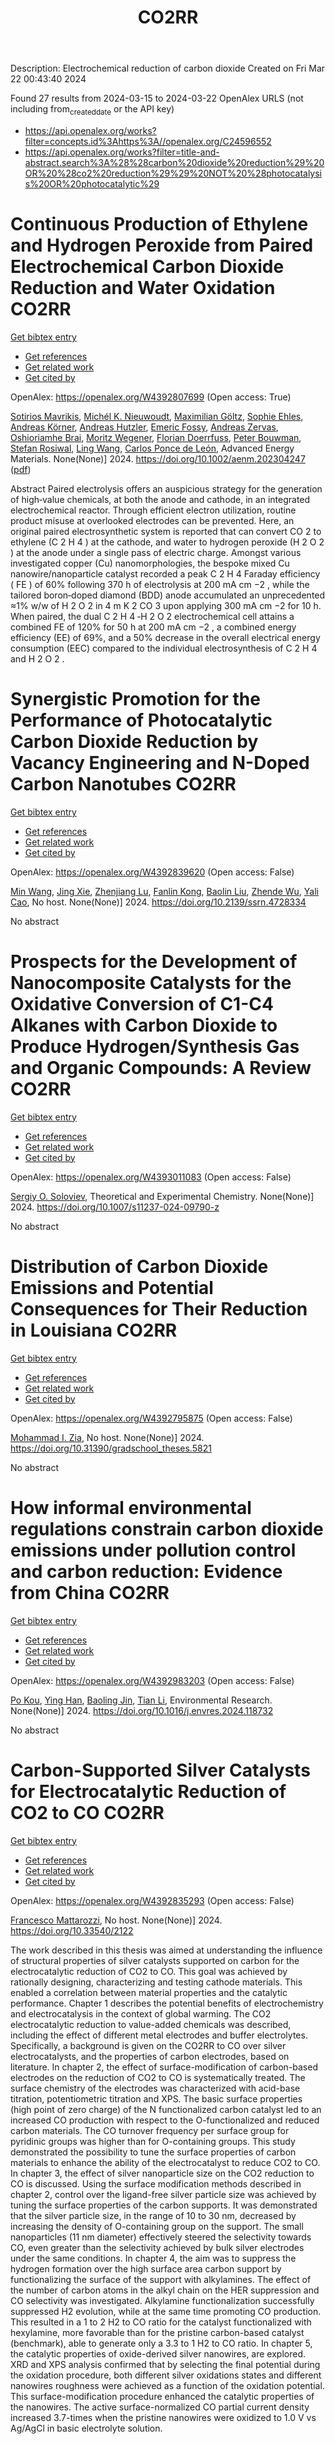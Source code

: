 #+TITLE: CO2RR
Description: Electrochemical reduction of carbon dioxide
Created on Fri Mar 22 00:43:40 2024

Found 27 results from 2024-03-15 to 2024-03-22
OpenAlex URLS (not including from_created_date or the API key)
- [[https://api.openalex.org/works?filter=concepts.id%3Ahttps%3A//openalex.org/C24596552]]
- [[https://api.openalex.org/works?filter=title-and-abstract.search%3A%28%28carbon%20dioxide%20reduction%29%20OR%20%28co2%20reduction%29%29%20NOT%20%28photocatalysis%20OR%20photocatalytic%29]]

* Continuous Production of Ethylene and Hydrogen Peroxide from Paired Electrochemical Carbon Dioxide Reduction and Water Oxidation  :CO2RR:
:PROPERTIES:
:UUID: https://openalex.org/W4392807699
:TOPICS: Electrochemical Reduction of CO2 to Fuels, Electrocatalysis for Energy Conversion, Aqueous Zinc-Ion Battery Technology
:PUBLICATION_DATE: 2024-03-14
:END:    
    
[[elisp:(doi-add-bibtex-entry "https://doi.org/10.1002/aenm.202304247")][Get bibtex entry]] 

- [[elisp:(progn (xref--push-markers (current-buffer) (point)) (oa--referenced-works "https://openalex.org/W4392807699"))][Get references]]
- [[elisp:(progn (xref--push-markers (current-buffer) (point)) (oa--related-works "https://openalex.org/W4392807699"))][Get related work]]
- [[elisp:(progn (xref--push-markers (current-buffer) (point)) (oa--cited-by-works "https://openalex.org/W4392807699"))][Get cited by]]

OpenAlex: https://openalex.org/W4392807699 (Open access: True)
    
[[https://openalex.org/A5083446401][Sotirios Mavrikis]], [[https://openalex.org/A5061076707][Michél K. Nieuwoudt]], [[https://openalex.org/A5013472734][Maximilian Göltz]], [[https://openalex.org/A5094152043][Sophie Ehles]], [[https://openalex.org/A5061772643][Andreas Körner]], [[https://openalex.org/A5019937016][Andreas Hutzler]], [[https://openalex.org/A5094152044][Emeric Fossy]], [[https://openalex.org/A5083107535][Andreas Zervas]], [[https://openalex.org/A5094152045][Oshioriamhe Brai]], [[https://openalex.org/A5088513652][Moritz Wegener]], [[https://openalex.org/A5094152041][Florian Doerrfuss]], [[https://openalex.org/A5094152042][Peter Bouwman]], [[https://openalex.org/A5045696926][Stefan Rosiwal]], [[https://openalex.org/A5043587033][Ling Wang]], [[https://openalex.org/A5024067466][Carlos Ponce de León]], Advanced Energy Materials. None(None)] 2024. https://doi.org/10.1002/aenm.202304247  ([[https://onlinelibrary.wiley.com/doi/pdfdirect/10.1002/aenm.202304247][pdf]])
     
Abstract Paired electrolysis offers an auspicious strategy for the generation of high‐value chemicals, at both the anode and cathode, in an integrated electrochemical reactor. Through efficient electron utilization, routine product misuse at overlooked electrodes can be prevented. Here, an original paired electrosynthetic system is reported that can convert CO 2 to ethylene (C 2 H 4 ) at the cathode, and water to hydrogen peroxide (H 2 O 2 ) at the anode under a single pass of electric charge. Amongst various investigated copper (Cu) nanomorphologies, the bespoke mixed Cu nanowire/nanoparticle catalyst recorded a peak C 2 H 4 Faraday efficiency ( FE ) of 60% following 370 h of electrolysis at 200 mA cm −2 , while the tailored boron‐doped diamond (BDD) anode accumulated an unprecedented ≈1% w/w of H 2 O 2 in 4 m K 2 CO 3 upon applying 300 mA cm −2 for 10 h. When paired, the dual C 2 H 4 ‐H 2 O 2 electrochemical cell attains a combined FE of 120% for 50 h at 200 mA cm −2 , a combined energy efficiency (EE) of 69%, and a 50% decrease in the overall electrical energy consumption (EEC) compared to the individual electrosynthesis of C 2 H 4 and H 2 O 2 .    

    

* Synergistic Promotion for the Performance of Photocatalytic Carbon Dioxide Reduction by Vacancy Engineering and N-Doped Carbon Nanotubes  :CO2RR:
:PROPERTIES:
:UUID: https://openalex.org/W4392839620
:TOPICS: Catalytic Nanomaterials, Gas Sensing Technology and Materials, Catalytic Dehydrogenation of Light Alkanes
:PUBLICATION_DATE: 2024-01-01
:END:    
    
[[elisp:(doi-add-bibtex-entry "https://doi.org/10.2139/ssrn.4728334")][Get bibtex entry]] 

- [[elisp:(progn (xref--push-markers (current-buffer) (point)) (oa--referenced-works "https://openalex.org/W4392839620"))][Get references]]
- [[elisp:(progn (xref--push-markers (current-buffer) (point)) (oa--related-works "https://openalex.org/W4392839620"))][Get related work]]
- [[elisp:(progn (xref--push-markers (current-buffer) (point)) (oa--cited-by-works "https://openalex.org/W4392839620"))][Get cited by]]

OpenAlex: https://openalex.org/W4392839620 (Open access: False)
    
[[https://openalex.org/A5015102287][Min Wang]], [[https://openalex.org/A5001935045][Jing Xie]], [[https://openalex.org/A5027671620][Zhenjiang Lu]], [[https://openalex.org/A5010078147][Fanlin Kong]], [[https://openalex.org/A5005466268][Baolin Liu]], [[https://openalex.org/A5075086500][Zhende Wu]], [[https://openalex.org/A5085766817][Yali Cao]], No host. None(None)] 2024. https://doi.org/10.2139/ssrn.4728334 
     
No abstract    

    

* Prospects for the Development of Nanocomposite Catalysts for the Oxidative Conversion of C1-C4 Alkanes with Carbon Dioxide to Produce Hydrogen/Synthesis Gas and Organic Compounds: A Review  :CO2RR:
:PROPERTIES:
:UUID: https://openalex.org/W4393011083
:TOPICS: Catalytic Dehydrogenation of Light Alkanes, Catalytic Nanomaterials, Catalytic Carbon Dioxide Hydrogenation
:PUBLICATION_DATE: 2024-03-20
:END:    
    
[[elisp:(doi-add-bibtex-entry "https://doi.org/10.1007/s11237-024-09790-z")][Get bibtex entry]] 

- [[elisp:(progn (xref--push-markers (current-buffer) (point)) (oa--referenced-works "https://openalex.org/W4393011083"))][Get references]]
- [[elisp:(progn (xref--push-markers (current-buffer) (point)) (oa--related-works "https://openalex.org/W4393011083"))][Get related work]]
- [[elisp:(progn (xref--push-markers (current-buffer) (point)) (oa--cited-by-works "https://openalex.org/W4393011083"))][Get cited by]]

OpenAlex: https://openalex.org/W4393011083 (Open access: False)
    
[[https://openalex.org/A5041127502][Sergiy O. Soloviev]], Theoretical and Experimental Chemistry. None(None)] 2024. https://doi.org/10.1007/s11237-024-09790-z 
     
No abstract    

    

* Distribution of Carbon Dioxide Emissions and Potential Consequences for Their Reduction in Louisiana  :CO2RR:
:PROPERTIES:
:UUID: https://openalex.org/W4392795875
:TOPICS: Global Methane Emissions and Impacts
:PUBLICATION_DATE: 2024-03-14
:END:    
    
[[elisp:(doi-add-bibtex-entry "https://doi.org/10.31390/gradschool_theses.5821")][Get bibtex entry]] 

- [[elisp:(progn (xref--push-markers (current-buffer) (point)) (oa--referenced-works "https://openalex.org/W4392795875"))][Get references]]
- [[elisp:(progn (xref--push-markers (current-buffer) (point)) (oa--related-works "https://openalex.org/W4392795875"))][Get related work]]
- [[elisp:(progn (xref--push-markers (current-buffer) (point)) (oa--cited-by-works "https://openalex.org/W4392795875"))][Get cited by]]

OpenAlex: https://openalex.org/W4392795875 (Open access: False)
    
[[https://openalex.org/A5003963085][Mohammad I. Zia]], No host. None(None)] 2024. https://doi.org/10.31390/gradschool_theses.5821 
     
No abstract    

    

* How informal environmental regulations constrain carbon dioxide emissions under pollution control and carbon reduction: Evidence from China  :CO2RR:
:PROPERTIES:
:UUID: https://openalex.org/W4392983203
:TOPICS: Economic Impact of Environmental Policies and Resources, Rebound Effect on Energy Efficiency and Consumption, Economic Implications of Climate Change Policies
:PUBLICATION_DATE: 2024-03-01
:END:    
    
[[elisp:(doi-add-bibtex-entry "https://doi.org/10.1016/j.envres.2024.118732")][Get bibtex entry]] 

- [[elisp:(progn (xref--push-markers (current-buffer) (point)) (oa--referenced-works "https://openalex.org/W4392983203"))][Get references]]
- [[elisp:(progn (xref--push-markers (current-buffer) (point)) (oa--related-works "https://openalex.org/W4392983203"))][Get related work]]
- [[elisp:(progn (xref--push-markers (current-buffer) (point)) (oa--cited-by-works "https://openalex.org/W4392983203"))][Get cited by]]

OpenAlex: https://openalex.org/W4392983203 (Open access: False)
    
[[https://openalex.org/A5081287699][Po Kou]], [[https://openalex.org/A5039490153][Ying Han]], [[https://openalex.org/A5015468366][Baoling Jin]], [[https://openalex.org/A5018019822][Tian Li]], Environmental Research. None(None)] 2024. https://doi.org/10.1016/j.envres.2024.118732 
     
No abstract    

    

* Carbon-Supported Silver Catalysts for Electrocatalytic Reduction of CO2 to CO  :CO2RR:
:PROPERTIES:
:UUID: https://openalex.org/W4392835293
:TOPICS: Electrochemical Reduction of CO2 to Fuels, Catalytic Dehydrogenation of Light Alkanes
:PUBLICATION_DATE: 2024-01-18
:END:    
    
[[elisp:(doi-add-bibtex-entry "https://doi.org/10.33540/2122")][Get bibtex entry]] 

- [[elisp:(progn (xref--push-markers (current-buffer) (point)) (oa--referenced-works "https://openalex.org/W4392835293"))][Get references]]
- [[elisp:(progn (xref--push-markers (current-buffer) (point)) (oa--related-works "https://openalex.org/W4392835293"))][Get related work]]
- [[elisp:(progn (xref--push-markers (current-buffer) (point)) (oa--cited-by-works "https://openalex.org/W4392835293"))][Get cited by]]

OpenAlex: https://openalex.org/W4392835293 (Open access: False)
    
[[https://openalex.org/A5063210714][Francesco Mattarozzi]], No host. None(None)] 2024. https://doi.org/10.33540/2122 
     
The work described in this thesis was aimed at understanding the influence of structural properties of silver catalysts supported on carbon for the electrocatalytic reduction of CO2 to CO. This goal was achieved by rationally designing, characterizing and testing cathode materials. This enabled a correlation between material properties and the catalytic performance. Chapter 1 describes the potential benefits of electrochemistry and electrocatalysis in the context of global warming. The CO2 electrocatalytic reduction to value-added chemicals was described, including the effect of different metal electrodes and buffer electrolytes. Specifically, a background is given on the CO2RR to CO over silver electrocatalysts, and the properties of carbon electrodes, based on literature. In chapter 2, the effect of surface-modification of carbon-based electrodes on the reduction of CO2 to CO is systematically treated. The surface chemistry of the electrodes was characterized with acid-base titration, potentiometric titration and XPS. The basic surface properties (high point of zero charge) of the N functionalized carbon catalyst led to an increased CO production with respect to the O-functionalized and reduced carbon materials. The CO turnover frequency per surface group for pyridinic groups was higher than for O-containing groups. This study demonstrated the possibility to tune the surface properties of carbon materials to enhance the ability of the electrocatalyst to reduce CO2 to CO. In chapter 3, the effect of silver nanoparticle size on the CO2 reduction to CO is discussed. Using the surface modification methods described in chapter 2, control over the ligand-free silver particle size was achieved by tuning the surface properties of the carbon supports. It was demonstrated that the silver particle size, in the range of 10 to 30 nm, decreased by increasing the density of O-containing group on the support. The small nanoparticles (11 nm diameter) effectively steered the selectivity towards CO, even greater than the selectivity achieved by bulk silver electrodes under the same conditions. In chapter 4, the aim was to suppress the hydrogen formation over the high surface area carbon support by functionalizing the surface of the support with alkylamines. The effect of the number of carbon atoms in the alkyl chain on the HER suppression and CO selectivity was investigated. Alkylamine functionalization successfully suppressed H2 evolution, while at the same time promoting CO production. This resulted in a 1 to 2 H2 to CO ratio for the catalyst functionalized with hexylamine, more favorable than for the pristine carbon-based catalyst (benchmark), able to generate only a 3.3 to 1 H2 to CO ratio. In chapter 5, the catalytic properties of oxide-derived silver nanowires, are explored. XRD and XPS analysis confirmed that by selecting the final potential during the oxidation procedure, both different silver oxidations states and different nanowires roughness were achieved as a function of the oxidation potential. This surface-modification procedure enhanced the catalytic properties of the nanowires. The active surface-normalized CO partial current density increased 3.7-times when the pristine nanowires were oxidized to 1.0 V vs Ag/AgCl in basic electrolyte solution.    

    

* The role of organic cations in the electrochemical reduction of CO2 in aprotic solvents  :CO2RR:
:PROPERTIES:
:UUID: https://openalex.org/W4392917891
:TOPICS: Electrochemical Reduction of CO2 to Fuels, Applications of Ionic Liquids, Carbon Dioxide Utilization for Chemical Synthesis
:PUBLICATION_DATE: 2024-03-18
:END:    
    
[[elisp:(doi-add-bibtex-entry "https://doi.org/10.26434/chemrxiv-2024-wl1bg")][Get bibtex entry]] 

- [[elisp:(progn (xref--push-markers (current-buffer) (point)) (oa--referenced-works "https://openalex.org/W4392917891"))][Get references]]
- [[elisp:(progn (xref--push-markers (current-buffer) (point)) (oa--related-works "https://openalex.org/W4392917891"))][Get related work]]
- [[elisp:(progn (xref--push-markers (current-buffer) (point)) (oa--cited-by-works "https://openalex.org/W4392917891"))][Get cited by]]

OpenAlex: https://openalex.org/W4392917891 (Open access: True)
    
[[https://openalex.org/A5038489652][James McGregor]], [[https://openalex.org/A5030622040][Jay T. Bender]], [[https://openalex.org/A5051069278][Amanda Petersen]], [[https://openalex.org/A5072421825][Louise M. Cañada]], [[https://openalex.org/A5083668074][Jan Rossmeisl]], [[https://openalex.org/A5033320611][Joan F. Brennecke]], [[https://openalex.org/A5018687349][Joaquin Resasco]], No host. None(None)] 2024. https://doi.org/10.26434/chemrxiv-2024-wl1bg  ([[https://chemrxiv.org/engage/api-gateway/chemrxiv/assets/orp/resource/item/65f630efe9ebbb4db9da50e8/original/the-role-of-organic-cations-in-the-electrochemical-reduction-of-co2-in-aprotic-solvents.pdf][pdf]])
     
The electrochemical reduction of CO2 is sensitive to the microenvironment surrounding catalytic active sites. Although the impact of changing electrolyte composition on CO2 reduction kinetics in aqueous electrolytes has been studied intensively, less is known about the influence of the electrochemical environment in non-aqueous solvents. Here, we present data demonstrating that organic alkyl ammonium cations influence catalytic performance in non-aqueous media and describe a physical model that rationalizes these observations. Using results from a combination of kinetic, spectroscopic, and computational techniques, we argue that the interfacial electric field present at the catalyst surface is sensitive to the molecular identity of the organic cation in the aprotic electrolyte. This is true irrespective of solvent, electrolyte ionic strength, or the supporting electrolyte counter anion. Our results suggest that changes in the interfacial field can be attributed to differences in the cation-electrode distance. Changes in the electric field strength are consequential to CO2R to CO as they modify the energetics of the kinetically relevant CO2 activation step.    

    

* Constructing Strain in Electrocatalytic Materials for CO2 Reduction Reactions  :CO2RR:
:PROPERTIES:
:UUID: https://openalex.org/W4392813161
:TOPICS: Electrochemical Reduction of CO2 to Fuels, Solid Oxide Fuel Cells, Catalytic Dehydrogenation of Light Alkanes
:PUBLICATION_DATE: 2024-01-01
:END:    
    
[[elisp:(doi-add-bibtex-entry "https://doi.org/10.1039/d4gc00514g")][Get bibtex entry]] 

- [[elisp:(progn (xref--push-markers (current-buffer) (point)) (oa--referenced-works "https://openalex.org/W4392813161"))][Get references]]
- [[elisp:(progn (xref--push-markers (current-buffer) (point)) (oa--related-works "https://openalex.org/W4392813161"))][Get related work]]
- [[elisp:(progn (xref--push-markers (current-buffer) (point)) (oa--cited-by-works "https://openalex.org/W4392813161"))][Get cited by]]

OpenAlex: https://openalex.org/W4392813161 (Open access: False)
    
[[https://openalex.org/A5079861099][Junshan Lin]], [[https://openalex.org/A5054418515][Ning Zhang]], Green Chemistry. None(None)] 2024. https://doi.org/10.1039/d4gc00514g 
     
The electrocatalytic conversion of carbon dioxide (CO2) into valuable carbon-based compounds has attracted considerable attention. In the quest for efficient electrocatalysts, strain engineering, characterized by localized relative deformation, emerges as...    

    

* Revisiting the Electrochemical Reduction of Co2 on Au25(Sr)18- Nanocluster  :CO2RR:
:PROPERTIES:
:UUID: https://openalex.org/W4392876479
:TOPICS: Structural and Functional Study of Noble Metal Nanoclusters, Accelerating Materials Innovation through Informatics, Catalytic Nanomaterials
:PUBLICATION_DATE: 2024-01-01
:END:    
    
[[elisp:(doi-add-bibtex-entry "https://doi.org/10.2139/ssrn.4761900")][Get bibtex entry]] 

- [[elisp:(progn (xref--push-markers (current-buffer) (point)) (oa--referenced-works "https://openalex.org/W4392876479"))][Get references]]
- [[elisp:(progn (xref--push-markers (current-buffer) (point)) (oa--related-works "https://openalex.org/W4392876479"))][Get related work]]
- [[elisp:(progn (xref--push-markers (current-buffer) (point)) (oa--cited-by-works "https://openalex.org/W4392876479"))][Get cited by]]

OpenAlex: https://openalex.org/W4392876479 (Open access: False)
    
[[https://openalex.org/A5072077291][Dominic Alfonso]], No host. None(None)] 2024. https://doi.org/10.2139/ssrn.4761900 
     
No abstract    

    

* Electrochemical CO2 reduction on a copper foam electrode at elevated pressures  :CO2RR:
:PROPERTIES:
:UUID: https://openalex.org/W4392878167
:TOPICS: Electrochemical Reduction of CO2 to Fuels, Applications of Ionic Liquids, Aqueous Zinc-Ion Battery Technology
:PUBLICATION_DATE: 2024-03-01
:END:    
    
[[elisp:(doi-add-bibtex-entry "https://doi.org/10.1016/j.cej.2024.150478")][Get bibtex entry]] 

- [[elisp:(progn (xref--push-markers (current-buffer) (point)) (oa--referenced-works "https://openalex.org/W4392878167"))][Get references]]
- [[elisp:(progn (xref--push-markers (current-buffer) (point)) (oa--related-works "https://openalex.org/W4392878167"))][Get related work]]
- [[elisp:(progn (xref--push-markers (current-buffer) (point)) (oa--cited-by-works "https://openalex.org/W4392878167"))][Get cited by]]

OpenAlex: https://openalex.org/W4392878167 (Open access: True)
    
[[https://openalex.org/A5004840773][Nandalal Girichandran]], [[https://openalex.org/A5006118572][Saeed Saedy]], [[https://openalex.org/A5047438735][Ruud Kortlever]], Chemical Engineering Journal. None(None)] 2024. https://doi.org/10.1016/j.cej.2024.150478 
     
No abstract    

    

* Enhanced non-metal catalyzed CO2 reduction on doped biphenylene  :CO2RR:
:PROPERTIES:
:UUID: https://openalex.org/W4392820593
:TOPICS: Electrochemical Reduction of CO2 to Fuels, Catalytic Nanomaterials, Catalytic Dehydrogenation of Light Alkanes
:PUBLICATION_DATE: 2024-04-01
:END:    
    
[[elisp:(doi-add-bibtex-entry "https://doi.org/10.1016/j.ijhydene.2024.03.096")][Get bibtex entry]] 

- [[elisp:(progn (xref--push-markers (current-buffer) (point)) (oa--referenced-works "https://openalex.org/W4392820593"))][Get references]]
- [[elisp:(progn (xref--push-markers (current-buffer) (point)) (oa--related-works "https://openalex.org/W4392820593"))][Get related work]]
- [[elisp:(progn (xref--push-markers (current-buffer) (point)) (oa--cited-by-works "https://openalex.org/W4392820593"))][Get cited by]]

OpenAlex: https://openalex.org/W4392820593 (Open access: False)
    
[[https://openalex.org/A5080560170][Meng-Rong Li]], [[https://openalex.org/A5040339760][Xinwei Chen]], [[https://openalex.org/A5054438769][Zheng‐Zhe Lin]], International Journal of Hydrogen Energy. 62(None)] 2024. https://doi.org/10.1016/j.ijhydene.2024.03.096 
     
No abstract    

    

* Indigenous designed metal-organic framework for electrocatalytic reduction of CO2—a review  :CO2RR:
:PROPERTIES:
:UUID: https://openalex.org/W4392817745
:TOPICS: Electrochemical Reduction of CO2 to Fuels, Chemistry and Applications of Metal-Organic Frameworks, Applications of Ionic Liquids
:PUBLICATION_DATE: 2024-03-14
:END:    
    
[[elisp:(doi-add-bibtex-entry "https://doi.org/10.1007/s11581-024-05468-7")][Get bibtex entry]] 

- [[elisp:(progn (xref--push-markers (current-buffer) (point)) (oa--referenced-works "https://openalex.org/W4392817745"))][Get references]]
- [[elisp:(progn (xref--push-markers (current-buffer) (point)) (oa--related-works "https://openalex.org/W4392817745"))][Get related work]]
- [[elisp:(progn (xref--push-markers (current-buffer) (point)) (oa--cited-by-works "https://openalex.org/W4392817745"))][Get cited by]]

OpenAlex: https://openalex.org/W4392817745 (Open access: False)
    
[[https://openalex.org/A5023469347][Shanker Babu]], [[https://openalex.org/A5024932207][Abinaya Stalinraja]], [[https://openalex.org/A5036127909][Takumi Nagasaka]], [[https://openalex.org/A5090924614][Keerthiga Gopalram]], Ionics. None(None)] 2024. https://doi.org/10.1007/s11581-024-05468-7 
     
No abstract    

    

* Consecutive Reduction of Five Carbon Dioxide Molecules by Gas-Phase Niobium Carbide Cluster Anions Nb3C4–: Unusual Mechanism for Enhanced Reactivity by the Carbon Ligands  :CO2RR:
:PROPERTIES:
:UUID: https://openalex.org/W4392799839
:TOPICS: Catalytic Nanomaterials, Two-Dimensional Transition Metal Carbides and Nitrides (MXenes), Synthesis and Properties of Inorganic Cluster Compounds
:PUBLICATION_DATE: 2024-03-14
:END:    
    
[[elisp:(doi-add-bibtex-entry "https://doi.org/10.1021/acs.jpca.4c00371")][Get bibtex entry]] 

- [[elisp:(progn (xref--push-markers (current-buffer) (point)) (oa--referenced-works "https://openalex.org/W4392799839"))][Get references]]
- [[elisp:(progn (xref--push-markers (current-buffer) (point)) (oa--related-works "https://openalex.org/W4392799839"))][Get related work]]
- [[elisp:(progn (xref--push-markers (current-buffer) (point)) (oa--cited-by-works "https://openalex.org/W4392799839"))][Get cited by]]

OpenAlex: https://openalex.org/W4392799839 (Open access: False)
    
[[https://openalex.org/A5033162110][Yiheng Zhang]], [[https://openalex.org/A5018500159][Jia-Bi Ma]], The Journal of Physical Chemistry A. None(None)] 2024. https://doi.org/10.1021/acs.jpca.4c00371 
     
No abstract    

    

* Practical Potential of Suspension Electrodes for Enhanced Limiting Currents in Electrochemical CO2 Reduction  :CO2RR:
:PROPERTIES:
:UUID: https://openalex.org/W4392887580
:TOPICS: Electrochemical Reduction of CO2 to Fuels, Electrochemical Detection of Heavy Metal Ions, Solid Oxide Fuel Cells
:PUBLICATION_DATE: 2024-01-01
:END:    
    
[[elisp:(doi-add-bibtex-entry "https://doi.org/10.1039/d3ya00611e")][Get bibtex entry]] 

- [[elisp:(progn (xref--push-markers (current-buffer) (point)) (oa--referenced-works "https://openalex.org/W4392887580"))][Get references]]
- [[elisp:(progn (xref--push-markers (current-buffer) (point)) (oa--related-works "https://openalex.org/W4392887580"))][Get related work]]
- [[elisp:(progn (xref--push-markers (current-buffer) (point)) (oa--cited-by-works "https://openalex.org/W4392887580"))][Get cited by]]

OpenAlex: https://openalex.org/W4392887580 (Open access: True)
    
[[https://openalex.org/A5029916255][Nathalie E. G. Ligthart]], [[https://openalex.org/A5094174196][Gerard Prats Vergel]], [[https://openalex.org/A5057833615][JT Johan Padding]], [[https://openalex.org/A5019408336][David A. Vermaas]], Energy advances. None(None)] 2024. https://doi.org/10.1039/d3ya00611e 
     
CO2 conversion is an important part of the transition towards clean fuels and chemicals. However, low solubility of CO2 in water and its slow diffusion cause mass transfer limitations in...    

    

* Efficient photoelectrocatalytic reduction of CO2 to formate via Bi-Doped InOCl nanosheets  :CO2RR:
:PROPERTIES:
:UUID: https://openalex.org/W4392975989
:TOPICS: Electrochemical Reduction of CO2 to Fuels, Photocatalytic Materials for Solar Energy Conversion, Emergent Phenomena at Oxide Interfaces
:PUBLICATION_DATE: 2024-03-01
:END:    
    
[[elisp:(doi-add-bibtex-entry "https://doi.org/10.1016/j.jallcom.2024.174220")][Get bibtex entry]] 

- [[elisp:(progn (xref--push-markers (current-buffer) (point)) (oa--referenced-works "https://openalex.org/W4392975989"))][Get references]]
- [[elisp:(progn (xref--push-markers (current-buffer) (point)) (oa--related-works "https://openalex.org/W4392975989"))][Get related work]]
- [[elisp:(progn (xref--push-markers (current-buffer) (point)) (oa--cited-by-works "https://openalex.org/W4392975989"))][Get cited by]]

OpenAlex: https://openalex.org/W4392975989 (Open access: False)
    
[[https://openalex.org/A5024592447][Yibo Jia]], [[https://openalex.org/A5021087622][Huimin Yang]], [[https://openalex.org/A5053453125][Rui Chen]], [[https://openalex.org/A5044544424][Yi Zhang]], [[https://openalex.org/A5027496978][Fanfan Gao]], [[https://openalex.org/A5038100088][Nan Cheng]], [[https://openalex.org/A5016812043][Jiaqi Yang]], [[https://openalex.org/A5042225153][Xuemei Gao]], Journal of Alloys and Compounds. None(None)] 2024. https://doi.org/10.1016/j.jallcom.2024.174220 
     
No abstract    

    

* Morphology Evolution of CuO Supported on CeO2 and Its Role in Electrochemical CO2 Reduction  :CO2RR:
:PROPERTIES:
:UUID: https://openalex.org/W4392794974
:TOPICS: Electrochemical Reduction of CO2 to Fuels, Catalytic Nanomaterials, Emergent Phenomena at Oxide Interfaces
:PUBLICATION_DATE: 2024-03-14
:END:    
    
[[elisp:(doi-add-bibtex-entry "https://doi.org/10.1007/s11837-024-06473-x")][Get bibtex entry]] 

- [[elisp:(progn (xref--push-markers (current-buffer) (point)) (oa--referenced-works "https://openalex.org/W4392794974"))][Get references]]
- [[elisp:(progn (xref--push-markers (current-buffer) (point)) (oa--related-works "https://openalex.org/W4392794974"))][Get related work]]
- [[elisp:(progn (xref--push-markers (current-buffer) (point)) (oa--cited-by-works "https://openalex.org/W4392794974"))][Get cited by]]

OpenAlex: https://openalex.org/W4392794974 (Open access: False)
    
[[https://openalex.org/A5010644959][Seungwon Hong]], [[https://openalex.org/A5079822370][Kshirodra Kumar Patra]], [[https://openalex.org/A5090271472][Jihun Oh]], JOM. None(None)] 2024. https://doi.org/10.1007/s11837-024-06473-x 
     
No abstract    

    

* Red Blood Cell (RBC)-like Ni@N–C composites for Efficient Electrochemical CO2 Reduction and Zn-CO2 Battery  :CO2RR:
:PROPERTIES:
:UUID: https://openalex.org/W4392854289
:TOPICS: Electrochemical Reduction of CO2 to Fuels, Aqueous Zinc-Ion Battery Technology, Thermoelectric Materials
:PUBLICATION_DATE: 2024-01-01
:END:    
    
[[elisp:(doi-add-bibtex-entry "https://doi.org/10.1039/d3ta08049h")][Get bibtex entry]] 

- [[elisp:(progn (xref--push-markers (current-buffer) (point)) (oa--referenced-works "https://openalex.org/W4392854289"))][Get references]]
- [[elisp:(progn (xref--push-markers (current-buffer) (point)) (oa--related-works "https://openalex.org/W4392854289"))][Get related work]]
- [[elisp:(progn (xref--push-markers (current-buffer) (point)) (oa--cited-by-works "https://openalex.org/W4392854289"))][Get cited by]]

OpenAlex: https://openalex.org/W4392854289 (Open access: False)
    
[[https://openalex.org/A5033143462][Lei Han]], [[https://openalex.org/A5028325404][Chengwei Wang]], [[https://openalex.org/A5053107033][Haiping Xu]], [[https://openalex.org/A5048213108][Ming Yang]], [[https://openalex.org/A5014528965][Bing Liu]], [[https://openalex.org/A5084722425][Ming Liu]], Journal of materials chemistry. A, Materials for energy and sustainability. None(None)] 2024. https://doi.org/10.1039/d3ta08049h 
     
Developing high-activity and selectivity electrocatalysts for reducing CO2 to value-added products provides an alternative pathway to alleviate the energy crisis and greenhouse effect. Herein, we presented a ligand-assisted supermolecule-derived red...    

    

* Advancements in Membrane Technologies for Enhanced Water Splitting and Co2 Reduction: A Comprehensive Review  :CO2RR:
:PROPERTIES:
:UUID: https://openalex.org/W4393005861
:TOPICS: Science and Technology of Capacitive Deionization for Water Desalination, Electrocatalysis for Energy Conversion, Advancements in Water Purification Technologies
:PUBLICATION_DATE: 2024-01-01
:END:    
    
[[elisp:(doi-add-bibtex-entry "https://doi.org/10.52783/jchr.v14.i2.3372")][Get bibtex entry]] 

- [[elisp:(progn (xref--push-markers (current-buffer) (point)) (oa--referenced-works "https://openalex.org/W4393005861"))][Get references]]
- [[elisp:(progn (xref--push-markers (current-buffer) (point)) (oa--related-works "https://openalex.org/W4393005861"))][Get related work]]
- [[elisp:(progn (xref--push-markers (current-buffer) (point)) (oa--cited-by-works "https://openalex.org/W4393005861"))][Get cited by]]

OpenAlex: https://openalex.org/W4393005861 (Open access: False)
    
, Journal of Chemical Health Risks. None(None)] 2024. https://doi.org/10.52783/jchr.v14.i2.3372 
     
No abstract    

    

* CO2 synergistic emission reduction and health benefits of PM2.5 reaching WHO-III level in Pearl River Delta  :CO2RR:
:PROPERTIES:
:UUID: https://openalex.org/W4392820920
:TOPICS: Health Effects of Air Pollution, Impact of Climate Change on Human Health, Low-Cost Air Quality Monitoring Systems
:PUBLICATION_DATE: 2024-03-01
:END:    
    
[[elisp:(doi-add-bibtex-entry "https://doi.org/10.1016/j.atmosenv.2024.120441")][Get bibtex entry]] 

- [[elisp:(progn (xref--push-markers (current-buffer) (point)) (oa--referenced-works "https://openalex.org/W4392820920"))][Get references]]
- [[elisp:(progn (xref--push-markers (current-buffer) (point)) (oa--related-works "https://openalex.org/W4392820920"))][Get related work]]
- [[elisp:(progn (xref--push-markers (current-buffer) (point)) (oa--cited-by-works "https://openalex.org/W4392820920"))][Get cited by]]

OpenAlex: https://openalex.org/W4392820920 (Open access: False)
    
[[https://openalex.org/A5051463221][Yijia Zheng]], [[https://openalex.org/A5002619101][Wei Zeng]], [[https://openalex.org/A5001552044][Shucheng Chang]], [[https://openalex.org/A5080932283][Long Wang]], [[https://openalex.org/A5002695961][Calvin C.Y. Liao]], [[https://openalex.org/A5042143299][Y. H. Zhang]], Atmospheric Environment. None(None)] 2024. https://doi.org/10.1016/j.atmosenv.2024.120441 
     
Protecting human health is one of the fundamental goals of continuous air quality improvement. Considering the same sources of CO2 and air pollutants emissions, their emission control measures often have a certain degree of synergistic emission reduction effects To balance the costs and policy efficiency, policy makers should assess the synergistic benefits of CO2 emission reduction when formulating air quality improvement strategies. Aimed at the air quality improvement strategy targeting WHO-III level (i.e. 15 μg/m3) for PM2.5 in the Pearl River Delta (PRD) region, this study evaluates the synergistic CO2 reduction effects and the associated health benefits from this strategy which includes a range of air pollution prevention and control measures. The results of the study show that promoting the attainment of WHO-III for PM2.5 in the PRD region can bring about 74 Mt of synergistic CO2 emission reduction, resulting in an 18% reduction of CO2 emissions in the PRD compared to 2017. Among various measures considered, industrial restructuring, power supply transition and industrial energy consumption transformation exhibit the most pronounced synergistic effects. Therefore, these measures are recommended to be prioritized and promoted in the next stage of air pollution prevention and CO2 emission reduction. Furthermore, when the PM2.5 concentration in the PRD region reaches the WHO-III level, the number of PM2.5-related deaths will be estimated to reduce approximately 5.5 thousand compared to that in the current policy scenario. Through continuous structural transformation and emission reduction efforts, it not only facilitates the decline in regional PM2.5 concentration but also helps more regional residents to live in an environment with a relatively low PM2.5 concentration. In addition, in order to reduce the health impacts of PM2.5, it is recommended that the government should guide people to change their production and living styles in order to reduce pollutant emissions from anthropogenic activities.    

    

* Efficient Tuning of the Selectivity of Cu-Based Interface for Electrocatalytic Co2 Reduction by Ligand Modification  :CO2RR:
:PROPERTIES:
:UUID: https://openalex.org/W4392973237
:TOPICS: Electrochemical Reduction of CO2 to Fuels, Electrocatalysis for Energy Conversion, Electrochemical Detection of Heavy Metal Ions
:PUBLICATION_DATE: 2024-01-01
:END:    
    
[[elisp:(doi-add-bibtex-entry "https://doi.org/10.2139/ssrn.4760891")][Get bibtex entry]] 

- [[elisp:(progn (xref--push-markers (current-buffer) (point)) (oa--referenced-works "https://openalex.org/W4392973237"))][Get references]]
- [[elisp:(progn (xref--push-markers (current-buffer) (point)) (oa--related-works "https://openalex.org/W4392973237"))][Get related work]]
- [[elisp:(progn (xref--push-markers (current-buffer) (point)) (oa--cited-by-works "https://openalex.org/W4392973237"))][Get cited by]]

OpenAlex: https://openalex.org/W4392973237 (Open access: False)
    
[[https://openalex.org/A5046851457][Yonggao Yan]], [[https://openalex.org/A5047188725][Tongxian Li]], [[https://openalex.org/A5087410333][Manuel Oliva‐Ramírez]], [[https://openalex.org/A5053753860][Yuguo Zhao]], [[https://openalex.org/A5051434566][Shuo Wang]], [[https://openalex.org/A5032165940][Xin Chen]], [[https://openalex.org/A5072946558][Dong Wang]], [[https://openalex.org/A5019559196][Peter Schaaf]], [[https://openalex.org/A5017550339][Xiayan Wang]], No host. None(None)] 2024. https://doi.org/10.2139/ssrn.4760891 
     
No abstract    

    

* Multi‐metallic Layered Catalysts for Stable Electrochemical CO2 Reduction to Formate and Formic Acid  :CO2RR:
:PROPERTIES:
:UUID: https://openalex.org/W4392882857
:TOPICS: Electrochemical Reduction of CO2 to Fuels, Carbon Dioxide Utilization for Chemical Synthesis, Ammonia Synthesis and Electrocatalysis
:PUBLICATION_DATE: 2024-03-15
:END:    
    
[[elisp:(doi-add-bibtex-entry "https://doi.org/10.1002/cssc.202301894")][Get bibtex entry]] 

- [[elisp:(progn (xref--push-markers (current-buffer) (point)) (oa--referenced-works "https://openalex.org/W4392882857"))][Get references]]
- [[elisp:(progn (xref--push-markers (current-buffer) (point)) (oa--related-works "https://openalex.org/W4392882857"))][Get related work]]
- [[elisp:(progn (xref--push-markers (current-buffer) (point)) (oa--cited-by-works "https://openalex.org/W4392882857"))][Get cited by]]

OpenAlex: https://openalex.org/W4392882857 (Open access: True)
    
[[https://openalex.org/A5000074087][Tu N. Nguyen]], [[https://openalex.org/A5072811913][Behnam Nourmohammadi Khiarak]], [[https://openalex.org/A5086940264][Zijun Xu]], [[https://openalex.org/A5007614713][Amirhossein Farzi]], [[https://openalex.org/A5030364648][Sharif Md. Sadaf]], [[https://openalex.org/A5013704951][Ali Seifitokaldani]], [[https://openalex.org/A5012487063][Cao-Thang Dinh]], ChemSusChem. None(None)] 2024. https://doi.org/10.1002/cssc.202301894  ([[https://onlinelibrary.wiley.com/doi/pdfdirect/10.1002/cssc.202301894][pdf]])
     
We report the development of bismuth (Bi) gas diffusion electrodes on a polytetrafluoroethylene‐based electrically conductive silver (Ag) substrate (Ag@Bi), which exhibits high Faradaic efficiency (FE) for formate of over 90% in 1 M KOH and 1 M KHCO3 electrolytes. The catalyst also shows high selectivity of formic acid above 85% in 1 M NaCl catholyte, which has a bulk pH of 2‐3 during ECR, at current densities up to 300 mA cm‐2. In 1 M KHCO3 condition, the Ag@Bi maintains a formate FE above 90% for at least 500 hours at the current density of 100 mA cm‐2. We found that Ag@Bi catalysts degrade over time due to the leaching of Bi in the NaCl catholyte. To overcome this challenge, we deposited a layer of Ag nanoparticles on the surface of Ag@Bi to form a multi‐layer Ag@Bi/Ag catalyst. This designed catalyst exhibits 300 hours of stability with FE for formic acid ≥ 70% at 100 mA cm‐2. Our work establishes a new strategy for achieving the operational longevity of ECR under wide pH conditions, which is critical for practical applications.    

    

* Transient Pulsed Discharge Preparation of Graphene Aerogel Supported Asymmetric Cu Cluster Catalysts Promote CO2 Reduction to Ethanol  :CO2RR:
:PROPERTIES:
:UUID: https://openalex.org/W4392922115
:TOPICS: Electrochemical Reduction of CO2 to Fuels, Catalytic Nanomaterials, Materials for Electrochemical Supercapacitors
:PUBLICATION_DATE: 2024-03-18
:END:    
    
[[elisp:(doi-add-bibtex-entry "https://doi.org/10.21203/rs.3.rs-3991307/v1")][Get bibtex entry]] 

- [[elisp:(progn (xref--push-markers (current-buffer) (point)) (oa--referenced-works "https://openalex.org/W4392922115"))][Get references]]
- [[elisp:(progn (xref--push-markers (current-buffer) (point)) (oa--related-works "https://openalex.org/W4392922115"))][Get related work]]
- [[elisp:(progn (xref--push-markers (current-buffer) (point)) (oa--cited-by-works "https://openalex.org/W4392922115"))][Get cited by]]

OpenAlex: https://openalex.org/W4392922115 (Open access: True)
    
[[https://openalex.org/A5014698348][Wenxing Chen]], [[https://openalex.org/A5088662306][Kaiyuan Liu]], [[https://openalex.org/A5016615064][Hao Shen]], [[https://openalex.org/A5029350114][Zhiyi Sun]], [[https://openalex.org/A5039837606][Qiang Zhang]], [[https://openalex.org/A5086425431][Guoqiang Liu]], [[https://openalex.org/A5049586106][Zhongti Sun]], [[https://openalex.org/A5051930665][Xin Gao]], [[https://openalex.org/A5011690976][Pengwan Chen]], Research Square (Research Square). None(None)] 2024. https://doi.org/10.21203/rs.3.rs-3991307/v1  ([[https://www.researchsquare.com/article/rs-3991307/latest.pdf][pdf]])
     
Abstract Precisely designing asymmetrical structure is an efficient strategy to optimize the performance of metallic catalysts for electrochemical carbon dioxide reduction reactions. Herein, a transient high-density current induced by pulsed discharge is used to rapidly construct graphene aerogel (GAs) supported asymmetric Cu cluster catalysts. Cu atoms decomposed by CuCl 2 are converged on graphene surfaces in GAs together with oxygen originating from the intense current and instantaneous high temperature. The atomic and electronic structures of Cu nanoclusters exhibit asymmetric distribution due to lattice distortion and O-doping in Cu crystals. Typically, in CO 2 reduction reactions, the selectivity and activity of ethanol are related to the asymmetric structure and strong interfacial interaction of Cu-O/C moieties, exhibiting an ideal Faradaic efficiency (ethanol 75.3% and C 2+ products 90.5%) at -1.1 V vs reversible hydrogen electrode (RHE). Meanwhile, the benefit of the strong interaction between Cu nanoclusters and GA supports, the catalyst exhibits long-term stability. In situ XAFS reveals that the Cu 4 -Cu/C 2 O 1 interaction displays the effective active sites in CO 2 RR. The pathways of corresponding products and the reaction mechanism on Cu 4 -Cu/C 2 O 1 moieties are revealed through the in situ attenuated total reflectance Fourier transform infrared spectroscopy and the calculation of density functional theory. This work gives a new solution to solve the challenge for balancing the activity and stability of asymmetric-structure catalysts toward energy conversion reactions.    

    

* Regulate the Adsorption of Oxygen-Containing Intermediates to Promote the Reduction of Co2 to Ch4 on Ni-Based Catalysts  :CO2RR:
:PROPERTIES:
:UUID: https://openalex.org/W4392955133
:TOPICS: Electrochemical Reduction of CO2 to Fuels, Catalytic Nanomaterials, Ammonia Synthesis and Electrocatalysis
:PUBLICATION_DATE: 2024-01-01
:END:    
    
[[elisp:(doi-add-bibtex-entry "https://doi.org/10.2139/ssrn.4764056")][Get bibtex entry]] 

- [[elisp:(progn (xref--push-markers (current-buffer) (point)) (oa--referenced-works "https://openalex.org/W4392955133"))][Get references]]
- [[elisp:(progn (xref--push-markers (current-buffer) (point)) (oa--related-works "https://openalex.org/W4392955133"))][Get related work]]
- [[elisp:(progn (xref--push-markers (current-buffer) (point)) (oa--cited-by-works "https://openalex.org/W4392955133"))][Get cited by]]

OpenAlex: https://openalex.org/W4392955133 (Open access: False)
    
[[https://openalex.org/A5074719562][Hedan Yao]], [[https://openalex.org/A5014809888][Liuyi Pan]], [[https://openalex.org/A5020919691][Xi Yao]], [[https://openalex.org/A5052526119][Wenhong Li]], [[https://openalex.org/A5091640230][Yi Qin]], [[https://openalex.org/A5088062637][Dong Li]], [[https://openalex.org/A5022811350][Yingxia Wang]], [[https://openalex.org/A5033491102][Wenjie Xue]], [[https://openalex.org/A5062755510][Qianqian Wang]], No host. None(None)] 2024. https://doi.org/10.2139/ssrn.4764056 
     
No abstract    

    

* N-doped Cu2O with the tunable Cu0 and Cu+sites for selective CO2 electrochemical reduction to ethylene  :CO2RR:
:PROPERTIES:
:UUID: https://openalex.org/W4392894348
:TOPICS: Electrochemical Reduction of CO2 to Fuels, Applications of Ionic Liquids, Aqueous Zinc-Ion Battery Technology
:PUBLICATION_DATE: 2024-03-01
:END:    
    
[[elisp:(doi-add-bibtex-entry "https://doi.org/10.1016/j.jes.2024.03.012")][Get bibtex entry]] 

- [[elisp:(progn (xref--push-markers (current-buffer) (point)) (oa--referenced-works "https://openalex.org/W4392894348"))][Get references]]
- [[elisp:(progn (xref--push-markers (current-buffer) (point)) (oa--related-works "https://openalex.org/W4392894348"))][Get related work]]
- [[elisp:(progn (xref--push-markers (current-buffer) (point)) (oa--cited-by-works "https://openalex.org/W4392894348"))][Get cited by]]

OpenAlex: https://openalex.org/W4392894348 (Open access: False)
    
[[https://openalex.org/A5005626819][Yao Shen]], [[https://openalex.org/A5039899259][Ling-Bo Qian]], [[https://openalex.org/A5021391070][Qing Xu]], [[https://openalex.org/A5008468095][S. S. Wang]], [[https://openalex.org/A5085462851][Yong Chen]], [[https://openalex.org/A5016845168][Hong Lü]], [[https://openalex.org/A5036346565][Yingke Zhou]], [[https://openalex.org/A5069017377][Jiexu Ye]], [[https://openalex.org/A5019327579][Jingkai Zhao]], [[https://openalex.org/A5068424668][Xiang Gao]], [[https://openalex.org/A5049142955][Shihan Zhang]], Journal of Environmental Sciences. None(None)] 2024. https://doi.org/10.1016/j.jes.2024.03.012 
     
No abstract    

    

* Controllable preparation of Cu2O/Cu-CuTCPP MOF heterojunction for enhanced electrocatalytic CO2 reduction to C2H4  :CO2RR:
:PROPERTIES:
:UUID: https://openalex.org/W4392907560
:TOPICS: Electrochemical Reduction of CO2 to Fuels, Applications of Ionic Liquids, Aqueous Zinc-Ion Battery Technology
:PUBLICATION_DATE: 2024-03-01
:END:    
    
[[elisp:(doi-add-bibtex-entry "https://doi.org/10.1016/j.apsusc.2024.159937")][Get bibtex entry]] 

- [[elisp:(progn (xref--push-markers (current-buffer) (point)) (oa--referenced-works "https://openalex.org/W4392907560"))][Get references]]
- [[elisp:(progn (xref--push-markers (current-buffer) (point)) (oa--related-works "https://openalex.org/W4392907560"))][Get related work]]
- [[elisp:(progn (xref--push-markers (current-buffer) (point)) (oa--cited-by-works "https://openalex.org/W4392907560"))][Get cited by]]

OpenAlex: https://openalex.org/W4392907560 (Open access: False)
    
[[https://openalex.org/A5074418211][Miao Sun]], [[https://openalex.org/A5043530524][Xiao Xu]], [[https://openalex.org/A5023534256][Shihao Min]], [[https://openalex.org/A5041722972][Jie He]], [[https://openalex.org/A5091944674][Kun Li]], [[https://openalex.org/A5046241877][Longtian Kang]], Applied Surface Science. None(None)] 2024. https://doi.org/10.1016/j.apsusc.2024.159937 
     
No abstract    

    

* Gram-scale synthesis of Ni-Zn diatomic sites catalyst for efficient electrochemical CO2 reduction  :CO2RR:
:PROPERTIES:
:UUID: https://openalex.org/W4392930254
:TOPICS: Electrochemical Reduction of CO2 to Fuels, Electrocatalysis for Energy Conversion, Catalytic Nanomaterials
:PUBLICATION_DATE: 2024-04-01
:END:    
    
[[elisp:(doi-add-bibtex-entry "https://doi.org/10.1016/j.mcat.2024.114050")][Get bibtex entry]] 

- [[elisp:(progn (xref--push-markers (current-buffer) (point)) (oa--referenced-works "https://openalex.org/W4392930254"))][Get references]]
- [[elisp:(progn (xref--push-markers (current-buffer) (point)) (oa--related-works "https://openalex.org/W4392930254"))][Get related work]]
- [[elisp:(progn (xref--push-markers (current-buffer) (point)) (oa--cited-by-works "https://openalex.org/W4392930254"))][Get cited by]]

OpenAlex: https://openalex.org/W4392930254 (Open access: False)
    
[[https://openalex.org/A5003038437][Jinchao Li]], [[https://openalex.org/A5052074448][Zhipeng Cao]], [[https://openalex.org/A5065256743][Xinai Zhang]], [[https://openalex.org/A5021629829][Ling Gao]], [[https://openalex.org/A5020292315][Xueling Li]], [[https://openalex.org/A5065490237][Liang Chen]], [[https://openalex.org/A5066765323][Yaping Zhang]], [[https://openalex.org/A5036807643][Qingchun Zhang]], [[https://openalex.org/A5055151897][Ping Zhang]], [[https://openalex.org/A5031213658][Tianxia Liu]], Molecular Catalysis. 558(None)] 2024. https://doi.org/10.1016/j.mcat.2024.114050 
     
No abstract    

    

* Cu-Metalated Porphyrin-Based MOFs Coupled with Anatase as Photocatalysts for CO2 Reduction: The Effect of Metalation Proportion  :CO2RR:
:PROPERTIES:
:UUID: https://openalex.org/W4393006588
:TOPICS: Photocatalytic Materials for Solar Energy Conversion, Chemistry and Applications of Metal-Organic Frameworks, Gas Sensing Technology and Materials
:PUBLICATION_DATE: 2024-03-20
:END:    
    
[[elisp:(doi-add-bibtex-entry "https://doi.org/10.3390/en17061483")][Get bibtex entry]] 

- [[elisp:(progn (xref--push-markers (current-buffer) (point)) (oa--referenced-works "https://openalex.org/W4393006588"))][Get references]]
- [[elisp:(progn (xref--push-markers (current-buffer) (point)) (oa--related-works "https://openalex.org/W4393006588"))][Get related work]]
- [[elisp:(progn (xref--push-markers (current-buffer) (point)) (oa--cited-by-works "https://openalex.org/W4393006588"))][Get cited by]]

OpenAlex: https://openalex.org/W4393006588 (Open access: True)
    
[[https://openalex.org/A5054259636][Maria Anagnostopoulou]], [[https://openalex.org/A5002264601][Valérie Keller]], [[https://openalex.org/A5086872707][Konstantinos C. Christoforidis]], Energies. 17(6)] 2024. https://doi.org/10.3390/en17061483  ([[https://www.mdpi.com/1996-1073/17/6/1483/pdf?version=1710919003][pdf]])
     
Converting carbon dioxide (CO2) into valuable chemicals such as fossil resources via photocatalysis requires the development of advanced materials. Herein, we coupled zirconium-based metal–organic frameworks (MOFs) containing porphyrin and Cu-porphyrin with anatase TiO2. The effect of the porphyrin metalation proportion was also investigated. Notably, while the use of free-base porphyrin as the organic linker resulted in the development of PCN-224, the presence of Cu-porphyrin provided mixed-phase MOF structures containing both PCN-224 and PCN-222. MOF/TiO2 composites bearing partial (50%) metalated porphyrin were proven more active and selective towards the production of CH4, at ambient conditions, in the gas phase and using water vapors without the use of hole scavengers. The optimized composite bearing 15 wt.% of the partial metalated MOF was three times more active than pure TiO2 towards CH4 production. This study provides insights on the effect of precise materials engineering at a molecular level on the development of advanced MOF-based photocatalysts for CO2 reduction.    

    
